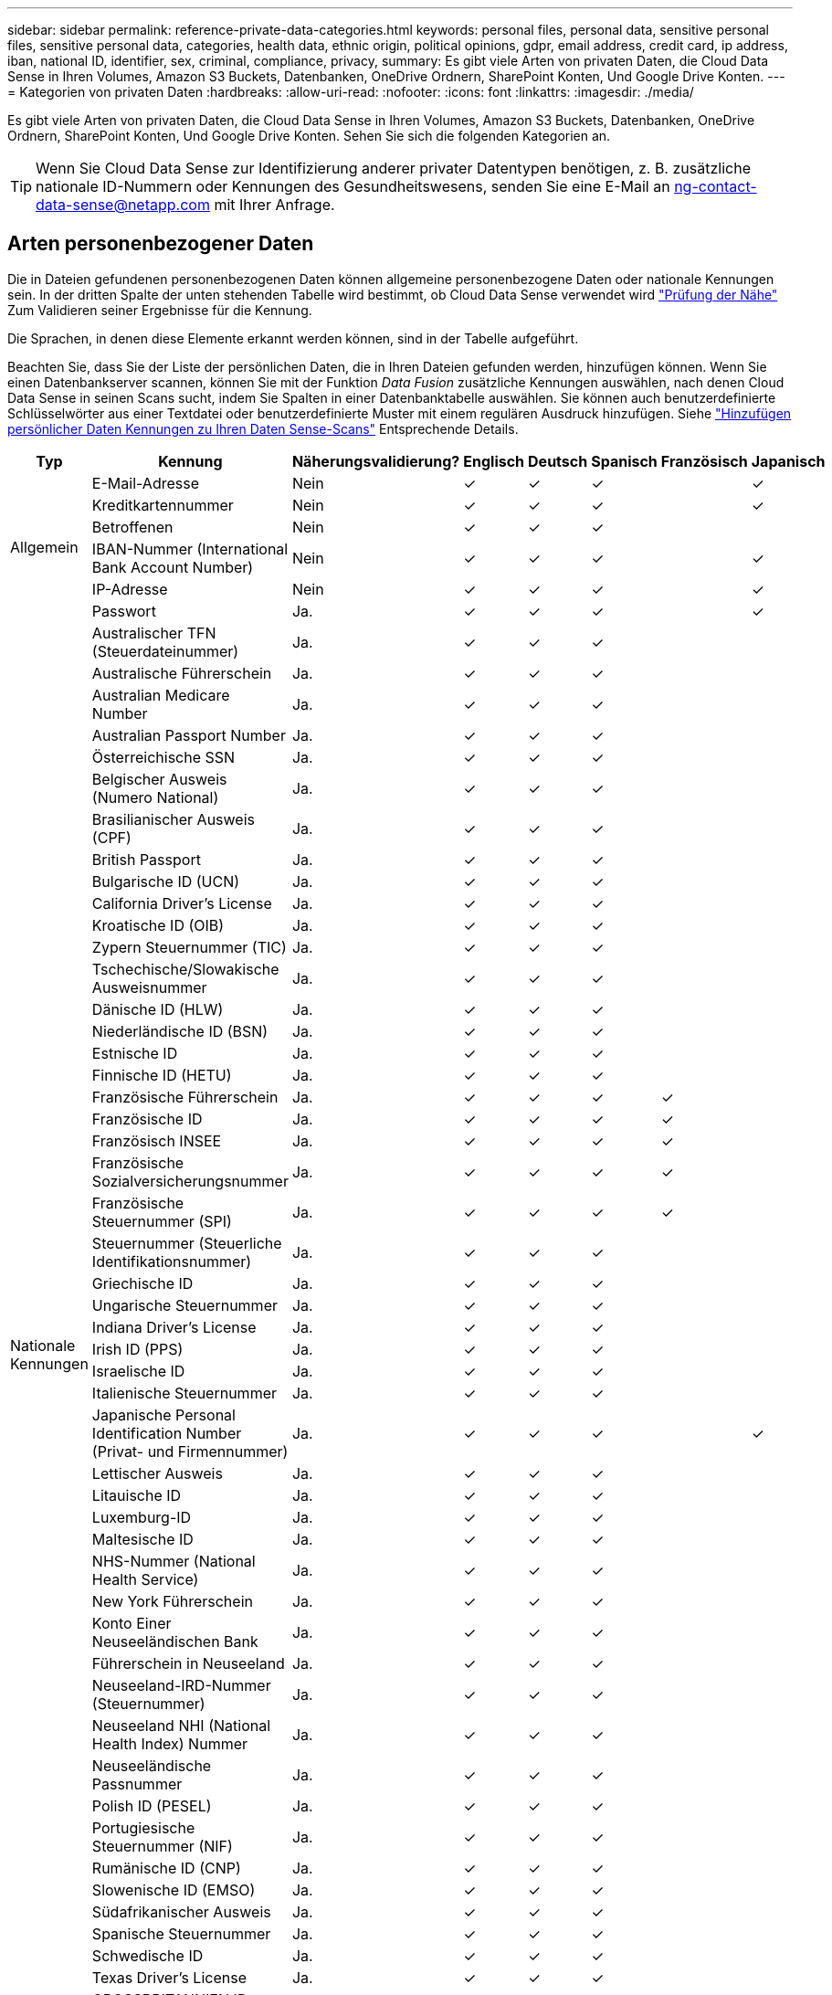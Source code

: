 ---
sidebar: sidebar 
permalink: reference-private-data-categories.html 
keywords: personal files, personal data, sensitive personal files, sensitive personal data, categories, health data, ethnic origin, political opinions, gdpr, email address, credit card, ip address, iban, national ID, identifier, sex, criminal, compliance, privacy, 
summary: Es gibt viele Arten von privaten Daten, die Cloud Data Sense in Ihren Volumes, Amazon S3 Buckets, Datenbanken, OneDrive Ordnern, SharePoint Konten, Und Google Drive Konten. 
---
= Kategorien von privaten Daten
:hardbreaks:
:allow-uri-read: 
:nofooter: 
:icons: font
:linkattrs: 
:imagesdir: ./media/


[role="lead"]
Es gibt viele Arten von privaten Daten, die Cloud Data Sense in Ihren Volumes, Amazon S3 Buckets, Datenbanken, OneDrive Ordnern, SharePoint Konten, Und Google Drive Konten. Sehen Sie sich die folgenden Kategorien an.


TIP: Wenn Sie Cloud Data Sense zur Identifizierung anderer privater Datentypen benötigen, z. B. zusätzliche nationale ID-Nummern oder Kennungen des Gesundheitswesens, senden Sie eine E-Mail an ng-contact-data-sense@netapp.com mit Ihrer Anfrage.



== Arten personenbezogener Daten

Die in Dateien gefundenen personenbezogenen Daten können allgemeine personenbezogene Daten oder nationale Kennungen sein. In der dritten Spalte der unten stehenden Tabelle wird bestimmt, ob Cloud Data Sense verwendet wird link:task-controlling-private-data.html#viewing-files-that-contain-personal-data["Prüfung der Nähe"^] Zum Validieren seiner Ergebnisse für die Kennung.

Die Sprachen, in denen diese Elemente erkannt werden können, sind in der Tabelle aufgeführt.

Beachten Sie, dass Sie der Liste der persönlichen Daten, die in Ihren Dateien gefunden werden, hinzufügen können. Wenn Sie einen Datenbankserver scannen, können Sie mit der Funktion _Data Fusion_ zusätzliche Kennungen auswählen, nach denen Cloud Data Sense in seinen Scans sucht, indem Sie Spalten in einer Datenbanktabelle auswählen. Sie können auch benutzerdefinierte Schlüsselwörter aus einer Textdatei oder benutzerdefinierte Muster mit einem regulären Ausdruck hinzufügen. Siehe link:task-managing-data-fusion.html["Hinzufügen persönlicher Daten Kennungen zu Ihren Daten Sense-Scans"^] Entsprechende Details.

[cols="13,37,10,8,8,8,8,8"]
|===
| Typ | Kennung | Näherungsvalidierung? | Englisch | Deutsch | Spanisch | Französisch | Japanisch 


.6+| Allgemein | E-Mail-Adresse | Nein | ✓ | ✓ | ✓ |  | ✓ 


| Kreditkartennummer | Nein | ✓ | ✓ | ✓ |  | ✓ 


| Betroffenen | Nein | ✓ | ✓ | ✓ |  |  


| IBAN-Nummer (International Bank Account Number) | Nein | ✓ | ✓ | ✓ |  | ✓ 


| IP-Adresse | Nein | ✓ | ✓ | ✓ |  | ✓ 


| Passwort | Ja. | ✓ | ✓ | ✓ |  | ✓ 


.51+| Nationale Kennungen | Australischer TFN (Steuerdateinummer) | Ja. | ✓ | ✓ | ✓ |  |  


| Australische Führerschein | Ja. | ✓ | ✓ | ✓ |  |  


| Australian Medicare Number | Ja. | ✓ | ✓ | ✓ |  |  


| Australian Passport Number | Ja. | ✓ | ✓ | ✓ |  |  


| Österreichische SSN | Ja. | ✓ | ✓ | ✓ |  |  


| Belgischer Ausweis (Numero National) | Ja. | ✓ | ✓ | ✓ |  |  


| Brasilianischer Ausweis (CPF) | Ja. | ✓ | ✓ | ✓ |  |  


| British Passport | Ja. | ✓ | ✓ | ✓ |  |  


| Bulgarische ID (UCN) | Ja. | ✓ | ✓ | ✓ |  |  


| California Driver's License | Ja. | ✓ | ✓ | ✓ |  |  


| Kroatische ID (OIB) | Ja. | ✓ | ✓ | ✓ |  |  


| Zypern Steuernummer (TIC) | Ja. | ✓ | ✓ | ✓ |  |  


| Tschechische/Slowakische Ausweisnummer | Ja. | ✓ | ✓ | ✓ |  |  


| Dänische ID (HLW) | Ja. | ✓ | ✓ | ✓ |  |  


| Niederländische ID (BSN) | Ja. | ✓ | ✓ | ✓ |  |  


| Estnische ID | Ja. | ✓ | ✓ | ✓ |  |  


| Finnische ID (HETU) | Ja. | ✓ | ✓ | ✓ |  |  


| Französische Führerschein | Ja. | ✓ | ✓ | ✓ | ✓ |  


| Französische ID | Ja. | ✓ | ✓ | ✓ | ✓ |  


| Französisch INSEE | Ja. | ✓ | ✓ | ✓ | ✓ |  


| Französische Sozialversicherungsnummer | Ja. | ✓ | ✓ | ✓ | ✓ |  


| Französische Steuernummer (SPI) | Ja. | ✓ | ✓ | ✓ | ✓ |  


| Steuernummer (Steuerliche Identifikationsnummer) | Ja. | ✓ | ✓ | ✓ |  |  


| Griechische ID | Ja. | ✓ | ✓ | ✓ |  |  


| Ungarische Steuernummer | Ja. | ✓ | ✓ | ✓ |  |  


| Indiana Driver's License | Ja. | ✓ | ✓ | ✓ |  |  


| Irish ID (PPS) | Ja. | ✓ | ✓ | ✓ |  |  


| Israelische ID | Ja. | ✓ | ✓ | ✓ |  |  


| Italienische Steuernummer | Ja. | ✓ | ✓ | ✓ |  |  


| Japanische Personal Identification Number (Privat- und Firmennummer) | Ja. | ✓ | ✓ | ✓ |  | ✓ 


| Lettischer Ausweis | Ja. | ✓ | ✓ | ✓ |  |  


| Litauische ID | Ja. | ✓ | ✓ | ✓ |  |  


| Luxemburg-ID | Ja. | ✓ | ✓ | ✓ |  |  


| Maltesische ID | Ja. | ✓ | ✓ | ✓ |  |  


| NHS-Nummer (National Health Service) | Ja. | ✓ | ✓ | ✓ |  |  


| New York Führerschein | Ja. | ✓ | ✓ | ✓ |  |  


| Konto Einer Neuseeländischen Bank | Ja. | ✓ | ✓ | ✓ |  |  


| Führerschein in Neuseeland | Ja. | ✓ | ✓ | ✓ |  |  


| Neuseeland-IRD-Nummer (Steuernummer) | Ja. | ✓ | ✓ | ✓ |  |  


| Neuseeland NHI (National Health Index) Nummer | Ja. | ✓ | ✓ | ✓ |  |  


| Neuseeländische Passnummer | Ja. | ✓ | ✓ | ✓ |  |  


| Polish ID (PESEL) | Ja. | ✓ | ✓ | ✓ |  |  


| Portugiesische Steuernummer (NIF) | Ja. | ✓ | ✓ | ✓ |  |  


| Rumänische ID (CNP) | Ja. | ✓ | ✓ | ✓ |  |  


| Slowenische ID (EMSO) | Ja. | ✓ | ✓ | ✓ |  |  


| Südafrikanischer Ausweis | Ja. | ✓ | ✓ | ✓ |  |  


| Spanische Steuernummer | Ja. | ✓ | ✓ | ✓ |  |  


| Schwedische ID | Ja. | ✓ | ✓ | ✓ |  |  


| Texas Driver's License | Ja. | ✓ | ✓ | ✓ |  |  


| GROSSBRITANNIEN ID (NINO) | Ja. | ✓ | ✓ | ✓ |  |  


| USA Sozialversicherungsnummer (SSN) | Ja. | ✓ | ✓ | ✓ |  |  
|===


== Arten sensibler personenbezogener Daten

Die sensiblen personenbezogenen Daten, die Cloud Data Sense in Dateien finden kann, umfassen die folgende Liste:

Die Artikel in dieser Kategorie können derzeit nur auf Englisch erkannt werden.

Referenz Für Kriminelle Verfahren:: Daten zu strafrechtlichen Überzeugungen und Straftaten einer natürlichen Person.
Ethnische Referenz:: Daten über die rassische oder ethnische Herkunft einer natürlichen Person.
Systemzustand:: Daten über die Gesundheit einer natürlichen Person.
ICD-9-CM-Ärztliche Codes:: Codes, die in der Medizin- und Gesundheitsbranche verwendet werden.
ICD-10-CM-Ärztliche Codes:: Codes, die in der Medizin- und Gesundheitsbranche verwendet werden.
Philosophische Überzeugungen Referenz:: Daten über die philosophischen Überzeugungen einer natürlichen Person.
Politische Meinungen Referenz:: Daten über die politischen Meinungen einer natürlichen Person.
Religiöse Überzeugungen Referenz:: Daten über die religiösen Überzeugungen einer natürlichen Person.
Sexualleben oder Orientierung Referenz:: Daten über das Sexualleben einer natürlichen Person oder die sexuelle Orientierung.




== Arten von Kategorien

Cloud Data Sense kategorisiert Ihre Daten wie folgt.

Die meisten dieser Kategorien können in Englisch, Deutsch und Spanisch anerkannt werden.

[cols="25,25,15,15,15"]
|===
| Kategorie | Typ | Englisch | Deutsch | Spanisch 


.4+| Finanzen | Bilanz | ✓ | ✓ | ✓ 


| Bestellungen | ✓ | ✓ | ✓ 


| Rechnungen | ✓ | ✓ | ✓ 


| Vierteljährliche Berichte | ✓ | ✓ | ✓ 


.6+| HR | Background-Checks | ✓ |  | ✓ 


| Vergütungspläne | ✓ | ✓ | ✓ 


| Mitarbeiterverträge | ✓ |  | ✓ 


| Mitarbeiterbewertung | ✓ |  | ✓ 


| Systemzustand | ✓ |  | ✓ 


| Wird Fortgesetzt | ✓ | ✓ | ✓ 


.2+| Legal | NDAs | ✓ | ✓ | ✓ 


| Verträge zwischen Anbietern und Kunden | ✓ | ✓ | ✓ 


.2+| Marketing | Kampagnen | ✓ | ✓ | ✓ 


| Konferenzen | ✓ | ✓ | ✓ 


| Betrieb | Audit-Berichte | ✓ | ✓ | ✓ 


| Vertrieb | Aufträge | ✓ | ✓ |  


.4+| Services | RFI | ✓ |  | ✓ 


| AUSSCHREIBUNG | ✓ |  | ✓ 


| SOW | ✓ | ✓ | ✓ 


| Schulung | ✓ | ✓ | ✓ 


| Unterstützung | Reklamationen und Tickets | ✓ | ✓ | ✓ 
|===
Die folgenden Metadaten werden ebenfalls kategorisiert und in den gleichen unterstützten Sprachen identifiziert:

* Applikationsdaten
* Archivdateien
* Audio
* Daten Von Business-Applikationen
* CAD-Dateien
* Codieren
* Beschädigt
* Datenbank- und Indexdateien
* Daten Spüren Breadcrumbs
* Design-Dateien
* E-Mail-Anwendungsdaten
* Verschlüsselt (Dateien mit hohem Entropie-Wert)
* Ausführbare Dateien
* Daten Aus Finanzapplikationen
* Daten Der Integritätsanwendungen
* Bilder
* Protokolle
* Verschiedene Dokumente
* Diverse Präsentationen
* Verschiedene Tabellenkalkulationen
* Verschiedenes „Unbekannt“
* Passwortgeschützte Dateien
* Strukturierte Daten
* Videos
* Zero-Byte-Dateien




== Dateitypen

Cloud Data Sense scannt alle Dateien nach Informationen zu Kategorie und Metadaten und zeigt alle Dateitypen im Abschnitt Dateitypen des Dashboards an.

Wenn Data Sense jedoch personenbezogene Daten (PII) erkennt oder eine DSAR-Suche durchführt, werden nur die folgenden Dateiformate unterstützt:

`+.CSV, .DCM, .DICOM, .DOC, .DOCX, .JSON, .PDF, .PPTX, .RTF, .TXT, .XLS, .XLSX, Docs, Sheets, and Slides+`



== Genauigkeit der gefundenen Informationen

NetApp kann keine Garantie für 100 % der Genauigkeit persönlicher Daten und sensibler personenbezogener Daten, die Cloud Data Sense identifiziert. Überprüfen Sie die Informationen immer, indem Sie die Daten überprüfen.

Auf der Grundlage unserer Tests zeigt die folgende Tabelle die Genauigkeit der Informationen, die Data Sense findet. Wir brechen es durch _Precision_ und _Recall_ ab:

Präzision:: Die Wahrscheinlichkeit, dass das, was Data Sense findet, korrekt identifiziert wurde. Beispielsweise bedeutet eine Datengenauigkeit von 90% für personenbezogene Daten, dass 9 von 10 Dateien, die als personenbezogene Daten identifiziert werden, tatsächlich personenbezogene Daten enthalten. 1 von 10 Dateien wäre falsch positiv.
Rückruf:: Die Wahrscheinlichkeit, dass Daten sinnvoll zu finden, was sie sollten. Beispielsweise bedeutet eine Rückrufquote von 70 % für personenbezogene Daten, dass Data Sense 7 von 10 Dateien identifizieren kann, die tatsächlich personenbezogene Daten in Ihrem Unternehmen enthalten. „Data Sense“ würde 30 % der Daten vermissen und werden nicht im Dashboard angezeigt.


Wir verbessern die Genauigkeit unserer Ergebnisse ständig. Diese Verbesserungen werden in zukünftigen Data Sense Versionen automatisch verfügbar sein.

[cols="25,20,20"]
|===
| Typ | Präzision | Rückruf 


| Personenbezogene Daten - Allgemeines | 90 % - 95 % | 60 % - 80 % 


| Persönliche Daten – Länderkennungen | 30 % - 60 % | 40 % - 60 % 


| Sensible persönliche Daten | 80 % - 95 % | 20 % - 30 % 


| Kategorien | 90 % - 97 % | 60 % - 80 % 
|===